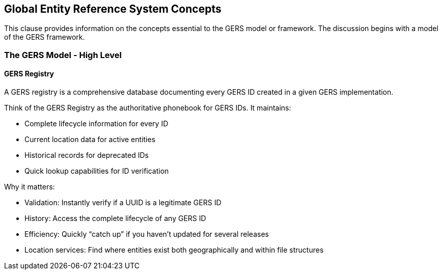 [obligation=informative]

== Global Entity Reference System Concepts

This clause provides information on the concepts essential to the GERS model or framework. The discussion begins with a model of the GERS framework.

=== The GERS Model - High Level

==== GERS Registry

A GERS registry is a comprehensive database documenting every GERS ID created in a given GERS implementation.

Think of the GERS Registry as the authoritative phonebook for GERS IDs. It maintains:

* Complete lifecycle information for every ID
* Current location data for active entities
* Historical records for deprecated IDs
* Quick lookup capabilities for ID verification

Why it matters:

* Validation: Instantly verify if a UUID is a legitimate GERS ID
* History: Access the complete lifecycle of any GERS ID
* Efficiency: Quickly “catch up” if you haven’t updated for several releases
* Location services: Find where entities exist both geographically and within file structures


